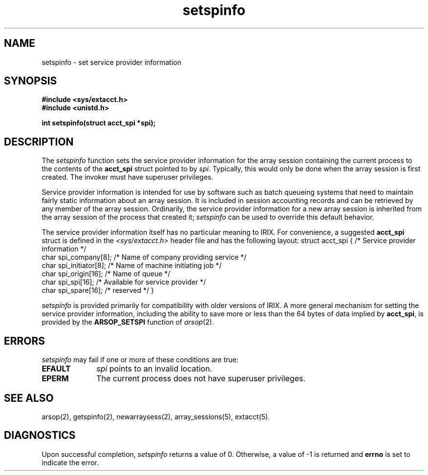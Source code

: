 .TH setspinfo 2
.SH NAME
setspinfo \- set service provider information
.SH SYNOPSIS
.nf
\f3#include <sys/extacct.h>\f1
\f3#include <unistd.h>\f1
.sp .8v
\f3int setspinfo(struct acct_spi *spi);\f1
.fi
.SH DESCRIPTION
The \f2setspinfo\f1 function sets the service provider information for
the array session containing the current process to the contents of
the \f3acct_spi\f1 struct pointed to by \f2spi\f1.
Typically, this would only be done when the array session is first
created.
The invoker must have superuser privileges.
.PP
Service provider information is intended for use by software such as
batch queueing systems that need to maintain fairly static information
about an array session.
It is included in session accounting records and can be retrieved by
any member of the array session.
Ordinarily, the service provider information for a new array session
is inherited from the array session of the process that created it;
\f2setspinfo\f1 can be used to override this default behavior.
.PP
The service provider information itself has no particular meaning to
IRIX.
For convenience, a suggested \f3acct_spi\f1 struct is defined in the
\f2<sys/extacct.h>\f1 header file and has the following layout:
.Ex
struct acct_spi {       /* Service provider information */
    char    spi_company[8];    /* Name of company providing service */
    char    spi_initiator[8];  /* Name of machine initiating job */
    char    spi_origin[16];    /* Name of queue */
    char    spi_spi[16];       /* Available for service provider */
    char    spi_spare[16];     /*   reserved */
}
.Ee
.PP
\f2setspinfo\f1 is provided primarily for compatibility with older
versions of IRIX.
A more general mechanism for setting the service provider information,
including the ability to save more or less than the 64 bytes of
data implied by \f3acct_spi\f1, is provided by the \f3ARSOP_SETSPI\f1
function of \f2arsop\f1(2).
.SH ERRORS
\f2setspinfo\f1 may fail if one or more of these conditions are true:
.TP 10
\f3EFAULT\f1
\f2spi\f1 points to an invalid location.
.TP
\f3EPERM\f1
The current process does not have superuser privileges.
.PP
.SH SEE ALSO
arsop(2),
getspinfo(2),
newarraysess(2),
array_sessions(5),
extacct(5).
.SH "DIAGNOSTICS"
Upon successful completion, \f2setspinfo\f1 returns a value of 0.
Otherwise, a value of -1 is returned and \f3errno\f1 is set to
indicate the error.
